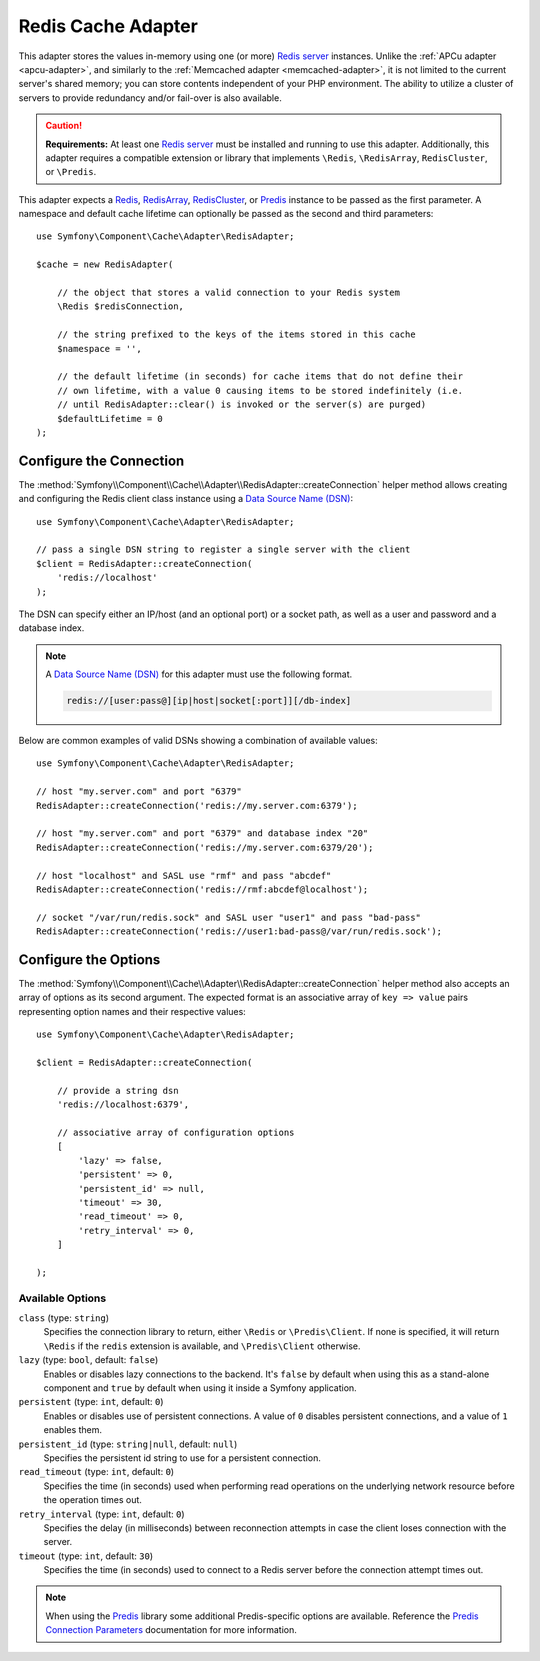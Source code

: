.. index::
    single: Cache Pool
    single: Redis Cache

.. _redis-adapter:

Redis Cache Adapter
===================

.. seealso::

    This article explains how to configure the Redis adapter when using the
    Cache as an independent component in any PHP application. Read the
    :ref:`Symfony Cache configuration <cache-configuration-with-frameworkbundle>`
    article if you are using it in a Symfony application.

This adapter stores the values in-memory using  one (or more) `Redis server`_ instances.
Unlike the :ref:`APCu adapter <apcu-adapter>`, and similarly to the
:ref:`Memcached adapter <memcached-adapter>`, it is not limited to the current server's
shared memory; you can store contents independent of your PHP environment. The ability
to utilize a cluster of servers to provide redundancy and/or fail-over is also available.

.. caution::

    **Requirements:** At least one `Redis server`_ must be installed and running to use this
    adapter. Additionally, this adapter requires a compatible extension or library that implements
    ``\Redis``, ``\RedisArray``, ``RedisCluster``, or ``\Predis``.

This adapter expects a `Redis`_, `RedisArray`_, `RedisCluster`_, or `Predis`_ instance to be
passed as the first parameter. A namespace and default cache lifetime can optionally be passed
as the second and third parameters::

    use Symfony\Component\Cache\Adapter\RedisAdapter;

    $cache = new RedisAdapter(

        // the object that stores a valid connection to your Redis system
        \Redis $redisConnection,

        // the string prefixed to the keys of the items stored in this cache
        $namespace = '',

        // the default lifetime (in seconds) for cache items that do not define their
        // own lifetime, with a value 0 causing items to be stored indefinitely (i.e.
        // until RedisAdapter::clear() is invoked or the server(s) are purged)
        $defaultLifetime = 0
    );

Configure the Connection
------------------------

The :method:`Symfony\\Component\\Cache\\Adapter\\RedisAdapter::createConnection`
helper method allows creating and configuring the Redis client class instance using a
`Data Source Name (DSN)`_::

    use Symfony\Component\Cache\Adapter\RedisAdapter;

    // pass a single DSN string to register a single server with the client
    $client = RedisAdapter::createConnection(
        'redis://localhost'
    );

The DSN can specify either an IP/host (and an optional port) or a socket path, as well as a user
and password and a database index.

.. note::

    A `Data Source Name (DSN)`_ for this adapter must use the following format.

    .. code-block:: text

        redis://[user:pass@][ip|host|socket[:port]][/db-index]

Below are common examples of valid DSNs showing a combination of available values::

    use Symfony\Component\Cache\Adapter\RedisAdapter;

    // host "my.server.com" and port "6379"
    RedisAdapter::createConnection('redis://my.server.com:6379');

    // host "my.server.com" and port "6379" and database index "20"
    RedisAdapter::createConnection('redis://my.server.com:6379/20');

    // host "localhost" and SASL use "rmf" and pass "abcdef"
    RedisAdapter::createConnection('redis://rmf:abcdef@localhost');

    // socket "/var/run/redis.sock" and SASL user "user1" and pass "bad-pass"
    RedisAdapter::createConnection('redis://user1:bad-pass@/var/run/redis.sock');

Configure the Options
---------------------

The :method:`Symfony\\Component\\Cache\\Adapter\\RedisAdapter::createConnection` helper method
also accepts an array of options as its second argument. The expected format is an associative
array of ``key => value`` pairs representing option names and their respective values::

    use Symfony\Component\Cache\Adapter\RedisAdapter;

    $client = RedisAdapter::createConnection(

        // provide a string dsn
        'redis://localhost:6379',

        // associative array of configuration options
        [
            'lazy' => false,
            'persistent' => 0,
            'persistent_id' => null,
            'timeout' => 30,
            'read_timeout' => 0,
            'retry_interval' => 0,
        ]

    );

Available Options
~~~~~~~~~~~~~~~~~

``class`` (type: ``string``)
    Specifies the connection library to return, either ``\Redis`` or ``\Predis\Client``.
    If none is specified, it will return ``\Redis`` if the ``redis`` extension is
    available, and ``\Predis\Client`` otherwise.

``lazy`` (type: ``bool``, default: ``false``)
    Enables or disables lazy connections to the backend. It's ``false`` by
    default when using this as a stand-alone component and ``true`` by default
    when using it inside a Symfony application.

``persistent`` (type: ``int``, default: ``0``)
    Enables or disables use of persistent connections. A value of ``0`` disables persistent
    connections, and a value of ``1`` enables them.

``persistent_id`` (type: ``string|null``, default: ``null``)
    Specifies the persistent id string to use for a persistent connection.

``read_timeout`` (type: ``int``, default: ``0``)
    Specifies the time (in seconds) used when performing read operations on the underlying
    network resource before the operation times out.

``retry_interval`` (type: ``int``, default: ``0``)
    Specifies the delay (in milliseconds) between reconnection attempts in case the client
    loses connection with the server.

``timeout`` (type: ``int``, default: ``30``)
    Specifies the time (in seconds) used to connect to a Redis server before the
    connection attempt times out.

.. note::

    When using the `Predis`_ library some additional Predis-specific options are available.
    Reference the `Predis Connection Parameters`_ documentation for more information.

.. _`Data Source Name (DSN)`: https://en.wikipedia.org/wiki/Data_source_name
.. _`Redis server`: https://redis.io/
.. _`Redis`: https://github.com/phpredis/phpredis
.. _`RedisArray`: https://github.com/phpredis/phpredis/blob/master/arrays.markdown#readme
.. _`RedisCluster`: https://github.com/phpredis/phpredis/blob/master/cluster.markdown#readme
.. _`Predis`: https://packagist.org/packages/predis/predis
.. _`Predis Connection Parameters`: https://github.com/nrk/predis/wiki/Connection-Parameters#list-of-connection-parameters

.. ready: no
.. revision: 25cfcf0d9a1fc980c13ca4cb34f3caec9bdb7901